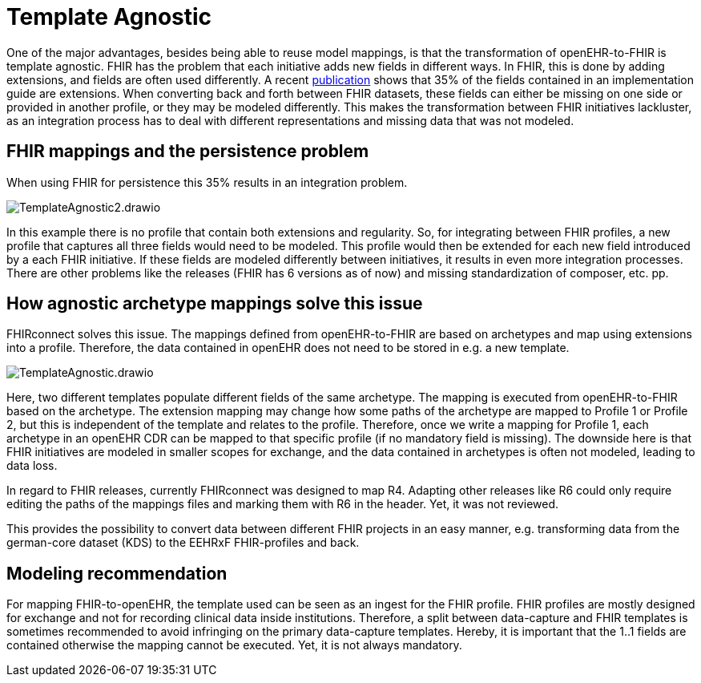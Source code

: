 = Template Agnostic
:navtitle: Template Agnostic


One of the major advantages, besides being able to reuse model mappings, is that the transformation
of openEHR-to-FHIR is template agnostic.
FHIR has the problem that each initiative adds new fields in different ways.
In FHIR, this is done by adding extensions, and fields are often used differently.
A recent https://pubmed.ncbi.nlm.nih.gov/37128432/[publication] shows that 35% of the fields
contained in an implementation guide are extensions.
When converting back and forth between FHIR datasets, these fields can either be missing on
one side or provided in another profile, or they may be modeled differently.
This makes the transformation between FHIR initiatives lackluster, as an integration process has to deal with different representations and missing data that was not modeled.

== FHIR mappings and the persistence problem

When using FHIR for persistence this 35% results in an integration problem.

image::TemplateAgnostic2.drawio.png[]

In this example there is no profile that contain both extensions and regularity. So, for integrating
between FHIR profiles, a new profile that captures all three fields would need to be modeled.
This profile would then be extended for each new field introduced by a each FHIR initiative.
If these fields are modeled differently between initiatives, it results in even more integration processes.
There are other problems like the releases (FHIR has 6 versions as of now)
and missing standardization of composer, etc. pp.

== How agnostic archetype mappings solve this issue
FHIRconnect solves this issue.
The mappings defined from openEHR-to-FHIR are based on archetypes and map using extensions into a profile.
Therefore, the data contained in openEHR does not need to be stored in e.g. a new template.

image::TemplateAgnostic.drawio.png[]

Here, two different templates populate different fields of the same archetype.
The mapping is executed from openEHR-to-FHIR based on the archetype.
The extension mapping may change how some paths of the archetype are mapped to Profile 1 or Profile 2,
but this is independent of the template and relates to the profile.
Therefore, once we write a mapping for Profile 1, each archetype in an openEHR CDR can be mapped
to that specific profile (if no mandatory field is missing).
The downside here is that FHIR initiatives are modeled in smaller scopes for exchange, and the data
contained in archetypes is often not modeled, leading to data loss.

In regard to FHIR releases, currently FHIRconnect was designed to map R4.
Adapting other releases like R6 could only require editing the paths of the mappings files
and marking them with R6 in the header. Yet, it was not reviewed.

This provides the possibility to convert data between different FHIR projects in an easy manner, e.g. transforming
data from the german-core dataset (KDS) to the EEHRxF FHIR-profiles and back.

== Modeling recommendation

For mapping FHIR-to-openEHR, the template used can be seen as an ingest for the FHIR profile.
FHIR profiles are mostly designed for exchange and not for recording clinical data inside institutions.
Therefore, a split between data-capture and FHIR templates is sometimes recommended to
avoid infringing on the primary data-capture templates.
Hereby, it is important that the 1..1 fields are contained otherwise the mapping cannot be executed.
Yet, it is not always mandatory.


